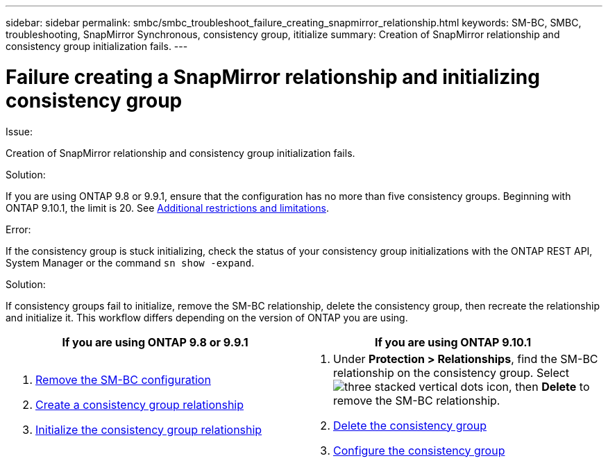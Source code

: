 ---
sidebar: sidebar
permalink: smbc/smbc_troubleshoot_failure_creating_snapmirror_relationship.html
keywords: SM-BC, SMBC, troubleshooting, SnapMirror Synchronous, consistency group, ititialize
summary: Creation of SnapMirror relationship and consistency group initialization fails.
---

= Failure creating a SnapMirror relationship and initializing consistency group
:hardbreaks:
:nofooter:
:icons: font
:linkattrs:
:imagesdir: ../media/

[.lead]

.Issue:

Creation of SnapMirror relationship and consistency group initialization fails.

.Solution:

If you are using ONTAP 9.8 or 9.9.1, ensure that the configuration has no more than five consistency groups. Beginning with ONTAP 9.10.1, the limit is 20. See link:smbc_plan_additional_restrictions_and_limitations.html[Additional restrictions and limitations].

.Error:
If the consistency group is stuck initializing, check the status of your consistency group initializations with the ONTAP REST API, System Manager or the command `sn show -expand`.

.Solution:
If consistency groups fail to initialize, remove the SM-BC relationship, delete the consistency group, then recreate the relationship and initialize it. This workflow differs depending on the version of ONTAP you are using.

|===

h| If you are using ONTAP 9.8 or 9.9.1 h| If you are using ONTAP 9.10.1

a|
. link:smbc_admin_removing_an_smbc_configuration.html[Remove the SM-BC configuration]
. link:smbc_install_creating_a_consistency_group_relationship.html[Create a consistency group relationship]
. link:smbc_install_initializing_a_consistency_group.html[Initialize the consistency group relationship]
a|
. Under *Protection > Relationships*, find the SM-BC relationship on the consistency group. Select image:../media/icon_kabob.gif[three stacked vertical dots icon], then *Delete* to remove the SM-BC relationship.
. link:../consistency-groups/delete-task.html[Delete the consistency group]
. link:../consistency-groups/configure-task.html[Configure the consistency group]
|===

// BURT 1449057, 24 JAN 2022
